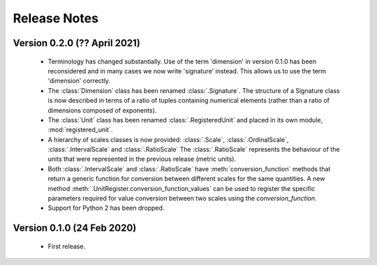 =============
Release Notes
=============

Version 0.2.0 (?? April 2021)
=============================

    * Terminology has changed substantially. Use of the term 'dimension' in version 0.1.0 has been reconsidered and in many cases we now write 'signature' instead. This allows us to use the term 'dimension' correctly. 
    
    * The :class:`Dimension` class has been renamed :class:`.Signature`. The structure of a Signature class is now described in terms of a ratio of tuples containing numerical elements (rather than a ratio of dimensions composed of exponents). 

    * The :class:`Unit` class has been renamed :class:`.RegisteredUnit` and placed in its own module, :mod:`registered_unit`.
    
    * A hierarchy of scales classes is now provided: :class:`.Scale`, :class:`.OrdinalScale`, :class:`.IntervalScale` and :class:`.RatioScale` The :class:`.RatioScale` represents the behaviour of the units that were represented in the previous release (metric units). 

    * Both :class:`.IntervalScale` and :class:`.RatioScale` have :meth:`conversion_function` methods that return a generic function for conversion between different scales for the same quantities. A new method :meth:`.UnitRegister.conversion_function_values` can be used to register the specific parameters required for value conversion between two scales using the `conversion_function`.
    
    * Support for Python 2 has been dropped.

Version 0.1.0 (24 Feb 2020)
===========================

    * First release.
    
    
    
    
    

